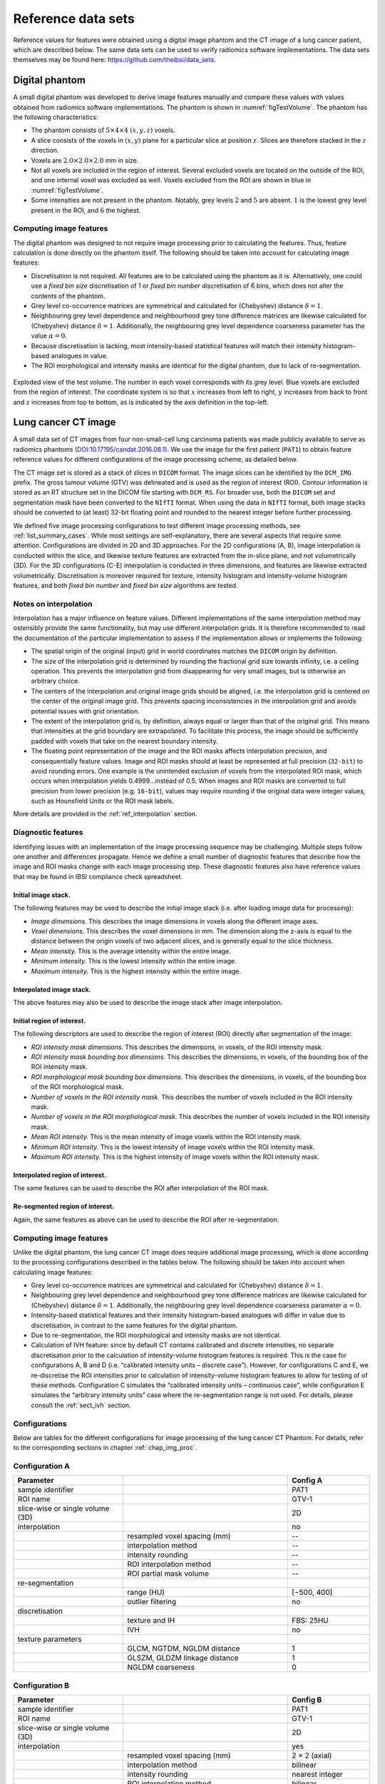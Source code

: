 .. _chap_benchmark_sets:

Reference data sets
===================

Reference values for features were obtained using a digital image
phantom and the CT image of a lung cancer patient, which are described
below. The same data sets can be used to verify radiomics software
implementations. The data sets themselves may be found here:
https://github.com/theibsi/data_sets.

.. _sec_digital_phantom:

Digital phantom
---------------

A small digital phantom was developed to derive image features manually
and compare these values with values obtained from radiomics software
implementations. The phantom is shown in
:numref:`figTestVolume`. The phantom has the following
characteristics:

-  The phantom consists of :math:`5 \times 4 \times 4` :math:`(x,y,z)`
   voxels.

-  A slice consists of the voxels in :math:`(x,y)` plane for a
   particular slice at position :math:`z`. Slices are therefore stacked
   in the :math:`z` direction.

-  Voxels are :math:`2.0 \times 2.0 \times 2.0` mm in size.

-  Not all voxels are included in the region of interest. Several
   excluded voxels are located on the outside of the ROI, and one
   internal voxel was excluded as well. Voxels excluded from the ROI are
   shown in blue in :numref:`figTestVolume`.

-  Some intensities are not present in the phantom. Notably, grey levels
   :math:`2` and :math:`5` are absent. :math:`1` is the lowest grey
   level present in the ROI, and :math:`6` the highest.

Computing image features
^^^^^^^^^^^^^^^^^^^^^^^^

The digital phantom was designed to not require image processing prior
to calculating the features. Thus, feature calculation is done directly
on the phantom itself. The following should be taken into account for
calculating image features:

-  Discretisation is not required. All features are to be calculated
   using the phantom as it is. Alternatively, one could use a *fixed bin
   size* discretisation of 1 or *fixed bin number* discretisation of 6
   bins, which does not alter the contents of the phantom.

-  Grey level co-occurrence matrices are symmetrical and calculated for
   (Chebyshev) distance :math:`\delta=1`.

-  Neighbouring grey level dependence and neighbourhood grey tone
   difference matrices are likewise calculated for (Chebyshev) distance
   :math:`\delta=1`. Additionally, the neighbouring grey level
   dependence coarseness parameter has the value :math:`\alpha=0`.

-  Because discretisation is lacking, most intensity-based statistical
   features will match their intensity histogram-based analogues in
   value.

-  The ROI morphological and intensity masks are identical for the
   digital phantom, due to lack of re-segmentation.

.. raw:: latex

   \centering

.. _figTestVolume:
.. figure:: ./Figures/testVolumev3.png
   :align: center

   Exploded view of the test volume. The number in each voxel
   corresponds with its grey level. Blue voxels are excluded from the
   region of interest. The coordinate system is so that :math:`x`
   increases from left to right, :math:`y` increases from back to front
   and :math:`z` increases from top to bottom, as is indicated by the
   axis definition in the top-left.

.. _sec_patient_data:

Lung cancer CT image
--------------------

A small data set of CT images from four non-small-cell lung carcinoma
patients was made publicly available to serve as radiomics phantoms
`(DOI:10.17195/candat.2016.08.1) <http://dx.doi.org/10.17195/candat.2016.08.1>`__.
We use the image for the first patient (``PAT1``) to obtain feature
reference values for different configurations of the image processing
scheme, as detailed below.

The CT image set is stored as a stack of slices in ``DICOM`` format. The
image slices can be identified by the ``DCM_IMG`` prefix. The gross
tumour volume (GTV) was delineated and is used as the region of interest
(ROI). Contour information is stored as an RT structure set in the DICOM
file starting with ``DCM_RS``. For broader use, both the ``DICOM`` set
and segmentation mask have been converted to the ``NIfTI`` format. When
using the data in ``NIfTI`` format, both image stacks should be
converted to (at least) 32-bit floating point and rounded to the nearest
integer before further processing.

We defined five image processing configurations to test different image
processing methods, see :ref:`list_summary_cases`. While most settings are
self-explanatory, there are several aspects that require some attention.
Configurations are divided in 2D and 3D approaches. For the 2D
configurations (A, B), image interpolation is conducted within the
slice, and likewise texture features are extracted from the in-slice
plane, and not volumetrically (3D). For the 3D configurations (C-E)
interpolation is conducted in three dimensions, and features are
likewise extracted volumetrically. Discretisation is moreover required
for texture, intensity histogram and intensity-volume histogram
features, and both *fixed bin number* and *fixed bin size* algorithms
are tested.

.. _sec_benchmark_interpolation_notes:

Notes on interpolation
^^^^^^^^^^^^^^^^^^^^^^

Interpolation has a major influence on feature values. Different
implementations of the same interpolation method may ostensibly provide
the same functionality, but may use different interpolation grids. It is
therefore recommended to read the documentation of the particular
implementation to assess if the implementation allows or implements the
following:

-  The spatial origin of the original (input) grid in world coordinates
   matches the ``DICOM`` origin by definition.

-  The size of the interpolation grid is determined by rounding the
   fractional grid size towards infinity, i.e. a ceiling operation. This
   prevents the interpolation grid from disappearing for very small
   images, but is otherwise an arbitrary choice.

-  The centers of the interpolation and original image grids should be
   aligned, i.e. the interpolation grid is centered on the center of the
   original image grid. This prevents spacing inconsistencies in the
   interpolation grid and avoids potential issues with grid orientation.

-  The extent of the interpolation grid is, by definition, always equal
   or larger than that of the original grid. This means that intensities
   at the grid boundary are extrapolated. To facilitate this process,
   the image should be sufficiently padded with voxels that take on the
   nearest boundary intensity.

-  The floating point representation of the image and the ROI masks
   affects interpolation precision, and consequentially feature values.
   Image and ROI masks should at least be represented at full precision
   (``32-bit``) to avoid rounding errors. One example is the unintended
   exclusion of voxels from the interpolated ROI mask, which occurs when
   interpolation yields 0.4999…instead of 0.5. When images and ROI masks
   are converted to full precision from lower precision (e.g.
   ``16-bit``), values may require rounding if the original data were
   integer values, such as Hounsfield Units or the ROI mask labels.

More details are provided in the :ref:`ref_interpolation` section.

.. _sub_sect_diag_feat:

Diagnostic features
^^^^^^^^^^^^^^^^^^^

Identifying issues with an implementation of the image processing
sequence may be challenging. Multiple steps follow one another and
differences propagate. Hence we define a small number of diagnostic
features that describe how the image and ROI masks change with each
image processing step. These diagnostic features also have reference
values that may be found in IBSI compliance check spreadsheet.

Initial image stack.
''''''''''''''''''''

The following features may be used to describe the initial image stack
(i.e. after loading image data for processing):

-  *Image dimensions.* This describes the image dimensions in voxels
   along the different image axes.

-  *Voxel dimensions.* This describes the voxel dimensions in mm. The
   dimension along the z-axis is equal to the distance between the
   origin voxels of two adjacent slices, and is generally equal to the
   slice thickness.

-  *Mean intensity.* This is the average intensity within the entire
   image.

-  *Minimum intensity.* This is the lowest intensity within the entire
   image.

-  *Maximum intensity.* This is the highest intensity within the entire
   image.

Interpolated image stack.
'''''''''''''''''''''''''

The above features may also be used to describe the image stack after
image interpolation.

Initial region of interest.
'''''''''''''''''''''''''''

The following descriptors are used to describe the region of interest
(ROI) directly after segmentation of the image:

-  *ROI intensity mask dimensions.* This describes the dimensions, in
   voxels, of the ROI intensity mask.

-  *ROI intensity mask bounding box dimensions.* This describes the
   dimensions, in voxels, of the bounding box of the ROI intensity mask.

-  *ROI morphological mask bounding box dimensions.* This describes the
   dimensions, in voxels, of the bounding box of the ROI morphological
   mask.

-  *Number of voxels in the ROI intensity mask.* This describes the
   number of voxels included in the ROI intensity mask.

-  *Number of voxels in the ROI morphological mask.* This describes the
   number of voxels included in the ROI intensity mask.

-  *Mean ROI intensity.* This is the mean intensity of image voxels
   within the ROI intensity mask.

-  *Minimum ROI intensity.* This is the lowest intensity of image voxels
   within the ROI intensity mask.

-  *Maximum ROI intensity.* This is the highest intensity of image
   voxels within the ROI intensity mask.

Interpolated region of interest.
''''''''''''''''''''''''''''''''

The same features can be used to describe the ROI after interpolation of
the ROI mask.

Re-segmented region of interest.
''''''''''''''''''''''''''''''''

Again, the same features as above can be used to describe the ROI after
re-segmentation.

.. _computing-image-features-1:

Computing image features
^^^^^^^^^^^^^^^^^^^^^^^^

Unlike the digital phantom, the lung cancer CT image does require
additional image processing, which is done according to the processing
configurations described in the tables below. The following should be
taken into account when calculating image features:

-  Grey level co-occurrence matrices are symmetrical and calculated for
   (Chebyshev) distance :math:`\delta=1`.

-  Neighbouring grey level dependence and neighbourhood grey tone
   difference matrices are likewise calculated for (Chebyshev) distance
   :math:`\delta=1`. Additionally, the neighbouring grey level
   dependence coarseness parameter :math:`\alpha=0`.

-  Intensity-based statistical features and their intensity
   histogram-based analogues will differ in value due to discretisation,
   in contrast to the same features for the digital phantom.

-  Due to re-segmentation, the ROI morphological and intensity masks are
   not identical.

-  Calculation of IVH feature: since by default CT contains calibrated
   and discrete intensities, no separate discretisation prior to the
   calculation of intensity-volume histogram features is required. This
   is the case for configurations A, B and D (i.e. “calibrated intensity
   units – discrete case”). However, for configurations C and E, we
   re-discretise the ROI intensities prior to calculation of
   intensity-volume histogram features to allow for testing of of these
   methods. Configuration C simulates the “calibrated intensity units –
   continuous case”, while configuration E simulates the “arbitrary
   intensity units” case where the re-segmentation range is not used.
   For details, please consult the :ref:`sect_ivh` section.



.. _list_summary_cases:

Configurations
^^^^^^^^^^^^^^

Below are tables for the different configurations for image processing of the lung cancer CT Phantom. For details,
refer to the corresponding sections in chapter :ref:`chap_img_proc`.



Configuration A
^^^^^^^^^^^^^^^

.. table::
   :widths: 20 30 15

   +-----------------------+-----------------------+-----------------------+
   | **Parameter**         |                       | **Config A**          |
   +=======================+=======================+=======================+
   | sample identifier     |                       | PAT1                  |
   +-----------------------+-----------------------+-----------------------+
   | ROI name              |                       | GTV-1                 |
   +-----------------------+-----------------------+-----------------------+
   | slice-wise or single  |                       | 2D                    |
   | volume (3D)           |                       |                       |
   +-----------------------+-----------------------+-----------------------+
   | interpolation         |                       | no                    |
   +-----------------------+-----------------------+-----------------------+
   |                       | resampled voxel       | --                    |
   |                       | spacing (mm)          |                       |
   +-----------------------+-----------------------+-----------------------+
   |                       | interpolation method  | --                    |
   +-----------------------+-----------------------+-----------------------+
   |                       | intensity rounding    | --                    |
   +-----------------------+-----------------------+-----------------------+
   |                       | ROI interpolation     | --                    |
   |                       | method                |                       |
   +-----------------------+-----------------------+-----------------------+
   |                       | ROI partial mask      | --                    |
   |                       | volume                |                       |
   +-----------------------+-----------------------+-----------------------+
   | re-segmentation       |                       |                       |
   +-----------------------+-----------------------+-----------------------+
   |                       | range (HU)            | [−500, 400]           |
   +-----------------------+-----------------------+-----------------------+
   |                       | outlier filtering     | no                    |
   +-----------------------+-----------------------+-----------------------+
   | discretisation        |                       |                       |
   +-----------------------+-----------------------+-----------------------+
   |                       | texture and IH        | FBS: 25HU             |
   +-----------------------+-----------------------+-----------------------+
   |                       | IVH                   | no                    |
   +-----------------------+-----------------------+-----------------------+
   | texture parameters    |                       |                       |
   +-----------------------+-----------------------+-----------------------+
   |                       | GLCM, NGTDM, NGLDM    | 1                     |
   |                       | distance              |                       |
   +-----------------------+-----------------------+-----------------------+
   |                       | GLSZM, GLDZM linkage  | 1                     |
   |                       | distance              |                       |
   +-----------------------+-----------------------+-----------------------+
   |                       | NGLDM coarseness      | 0                     |
   +-----------------------+-----------------------+-----------------------+

Configuration B
^^^^^^^^^^^^^^^

.. table::
   :widths: 20 30 15

   +-----------------------+-----------------------+-----------------------+
   | **Parameter**         |                       | Config B              |
   +=======================+=======================+=======================+
   | sample identifier     |                       | PAT1                  |
   +-----------------------+-----------------------+-----------------------+
   | ROI name              |                       | GTV-1                 |
   +-----------------------+-----------------------+-----------------------+
   | slice-wise or single  |                       | 2D                    |
   | volume (3D)           |                       |                       |
   +-----------------------+-----------------------+-----------------------+
   | interpolation         |                       | yes                   |
   +-----------------------+-----------------------+-----------------------+
   |                       | resampled voxel       | 2 × 2 (axial)         |
   |                       | spacing (mm)          |                       |
   +-----------------------+-----------------------+-----------------------+
   |                       | interpolation method  | bilinear              |
   +-----------------------+-----------------------+-----------------------+
   |                       | intensity rounding    | nearest integer       |
   +-----------------------+-----------------------+-----------------------+
   |                       | ROI interpolation     | bilinear              |
   |                       | method                |                       |
   +-----------------------+-----------------------+-----------------------+
   |                       | ROI partial mask      | 0.5                   |
   |                       | volume                |                       |
   +-----------------------+-----------------------+-----------------------+
   | re-segmentation       |                       |                       |
   +-----------------------+-----------------------+-----------------------+
   |                       | range (HU)            | [−500, 400]           |
   +-----------------------+-----------------------+-----------------------+
   |                       | outlier filtering     | no                    |
   +-----------------------+-----------------------+-----------------------+
   | discretisation        |                       |                       |
   +-----------------------+-----------------------+-----------------------+
   |                       | texture and IH        | FBN: 32 bins          |
   +-----------------------+-----------------------+-----------------------+
   |                       | IVH                   | no                    |
   +-----------------------+-----------------------+-----------------------+
   | texture parameters    |                       |                       |
   +-----------------------+-----------------------+-----------------------+
   |                       | GLCM, NGTDM, NGLDM    | 1                     |
   |                       | distance              |                       |
   +-----------------------+-----------------------+-----------------------+
   |                       | GLSZM, GLDZM linkage  | 1                     |
   |                       | distance              |                       |
   +-----------------------+-----------------------+-----------------------+
   |                       | NGLDM coarseness      | 0                     |
   +-----------------------+-----------------------+-----------------------+


Configuration C
^^^^^^^^^^^^^^^

.. table::
   :widths: 20 30 15

   +-----------------------+-----------------------+-----------------------+
   | **Parameter**         |                       | **Config C**          |
   +=======================+=======================+=======================+
   | sample identifier     |                       | PAT1                  |
   +-----------------------+-----------------------+-----------------------+
   | ROI name              |                       | GTV-1                 |
   +-----------------------+-----------------------+-----------------------+
   | slice-wise or single  |                       | 3D                    |
   | volume (3D)           |                       |                       |
   +-----------------------+-----------------------+-----------------------+
   | interpolation         |                       | yes                   |
   +-----------------------+-----------------------+-----------------------+
   |                       | resampled voxel       | 2 × 2× 2              |
   |                       | spacing (mm)          |                       |
   +-----------------------+-----------------------+-----------------------+
   |                       | interpolation method  | trilinear             |
   +-----------------------+-----------------------+-----------------------+
   |                       | intensity rounding    | nearest integer       |
   +-----------------------+-----------------------+-----------------------+
   |                       | ROI interpolation     | trilinear             |
   |                       | method                |                       |
   +-----------------------+-----------------------+-----------------------+
   |                       | ROI partial mask      | 0.5                   |
   |                       | volume                |                       |
   +-----------------------+-----------------------+-----------------------+
   | re-segmentation       |                       |                       |
   +-----------------------+-----------------------+-----------------------+
   |                       | range (HU)            | [−1000, 400]          |
   +-----------------------+-----------------------+-----------------------+
   |                       | outlier filtering     | no                    |
   +-----------------------+-----------------------+-----------------------+
   | discretisation        |                       |                       |
   +-----------------------+-----------------------+-----------------------+
   |                       | texture and IH        | FBS: 25 HU            |
   +-----------------------+-----------------------+-----------------------+
   |                       | IVH                   | FBS: 2.5 HU           |
   +-----------------------+-----------------------+-----------------------+
   | texture parameters    |                       |                       |
   +-----------------------+-----------------------+-----------------------+
   |                       | GLCM, NGTDM, NGLDM    | 1                     |
   |                       | distance              |                       |
   +-----------------------+-----------------------+-----------------------+
   |                       | GLSZM, GLDZM linkage  | 1                     |
   |                       | distance              |                       |
   +-----------------------+-----------------------+-----------------------+
   |                       | NGLDM coarseness      | 0                     |
   +-----------------------+-----------------------+-----------------------+


Configuration D
^^^^^^^^^^^^^^^

.. table::
   :widths: 20 30 15

   +-----------------------+-----------------------+-----------------------+
   | **Parameter**         |                       | **Config D**          |
   +=======================+=======================+=======================+
   | sample identifier     |                       | PAT1                  |
   +-----------------------+-----------------------+-----------------------+
   | ROI name              |                       | GTV-1                 |
   +-----------------------+-----------------------+-----------------------+
   | slice-wise or single  |                       | 3D                    |
   | volume (3D)           |                       |                       |
   +-----------------------+-----------------------+-----------------------+
   | interpolation         |                       | yes                   |
   +-----------------------+-----------------------+-----------------------+
   |                       | resampled voxel       | 2 × 2× 2              |
   |                       | spacing (mm)          |                       |
   +-----------------------+-----------------------+-----------------------+
   |                       | interpolation method  | trilinear             |
   +-----------------------+-----------------------+-----------------------+
   |                       | intensity rounding    | nearest integer       |
   +-----------------------+-----------------------+-----------------------+
   |                       | ROI interpolation     | trilinear             |
   |                       | method                |                       |
   +-----------------------+-----------------------+-----------------------+
   |                       | ROI partial mask      | 0.5                   |
   |                       | volume                |                       |
   +-----------------------+-----------------------+-----------------------+
   | re-segmentation       |                       |                       |
   +-----------------------+-----------------------+-----------------------+
   |                       | range (HU)            | no                    |
   +-----------------------+-----------------------+-----------------------+
   |                       | outlier filtering     | 3σ                    |
   +-----------------------+-----------------------+-----------------------+
   | discretisation        |                       |                       |
   +-----------------------+-----------------------+-----------------------+
   |                       | texture and IH        | FBN: 32 bins          |
   +-----------------------+-----------------------+-----------------------+
   |                       | IVH                   | no                    |
   +-----------------------+-----------------------+-----------------------+
   | texture parameters    |                       |                       |
   +-----------------------+-----------------------+-----------------------+
   |                       | GLCM, NGTDM, NGLDM    | 1                     |
   |                       | distance              |                       |
   +-----------------------+-----------------------+-----------------------+
   |                       | GLSZM, GLDZM linkage  | 1                     |
   |                       | distance              |                       |
   +-----------------------+-----------------------+-----------------------+
   |                       | NGLDM coarseness      | 0                     |
   +-----------------------+-----------------------+-----------------------+


Configuration E
^^^^^^^^^^^^^^^

.. table::
   :widths: 20 30 15

   +-----------------------+-----------------------+-----------------------+
   | **Parameter**         |                       | **Config E**          |
   +=======================+=======================+=======================+
   | sample identifier     |                       | PAT1                  |
   +-----------------------+-----------------------+-----------------------+
   | ROI name              |                       | GTV-1                 |
   +-----------------------+-----------------------+-----------------------+
   | slice-wise or single  |                       | 3D                    |
   | volume (3D)           |                       |                       |
   +-----------------------+-----------------------+-----------------------+
   | interpolation         |                       | yes                   |
   +-----------------------+-----------------------+-----------------------+
   |                       | resampled voxel       | 2 × 2× 2              |
   |                       | spacing (mm)          |                       |
   +-----------------------+-----------------------+-----------------------+
   |                       | interpolation method  | tricubic spline       |
   +-----------------------+-----------------------+-----------------------+
   |                       | intensity rounding    | nearest integer       |
   +-----------------------+-----------------------+-----------------------+
   |                       | ROI interpolation     | trilinear             |
   |                       | method                |                       |
   +-----------------------+-----------------------+-----------------------+
   |                       | ROI partial mask      | 0.5                   |
   |                       | volume                |                       |
   +-----------------------+-----------------------+-----------------------+
   | re-segmentation       |                       |                       |
   +-----------------------+-----------------------+-----------------------+
   |                       | range (HU)            | [-1000,400]           |
   +-----------------------+-----------------------+-----------------------+
   |                       | outlier filtering     | 3σ                    |
   +-----------------------+-----------------------+-----------------------+
   | discretisation        |                       |                       |
   +-----------------------+-----------------------+-----------------------+
   |                       | texture and IH        | FBN: 32 bins          |
   +-----------------------+-----------------------+-----------------------+
   |                       | IVH                   | 1000 bins             |
   +-----------------------+-----------------------+-----------------------+
   | texture parameters    |                       |                       |
   +-----------------------+-----------------------+-----------------------+
   |                       | GLCM, NGTDM, NGLDM    | 1                     |
   |                       | distance              |                       |
   +-----------------------+-----------------------+-----------------------+
   |                       | GLSZM, GLDZM linkage  | 1                     |
   |                       | distance              |                       |
   +-----------------------+-----------------------+-----------------------+
   |                       | NGLDM coarseness      | 0                     |
   +-----------------------+-----------------------+-----------------------+

ROI: region of interest; HU: Hounsfield Unit; IH: intensity histogram;
FBS: fixed bin size; FBN: fixed bin number; IVH: intensity-volume
histogram; GLCM: grey level co-occurrence matrix; NGTDM: neighborhood
grey tone difference matrix; NGLDM: neighbouring grey level dependence
matrix; GLSZM: grey level size zone matrix; GLDZM: grey level distance
zone matrix.